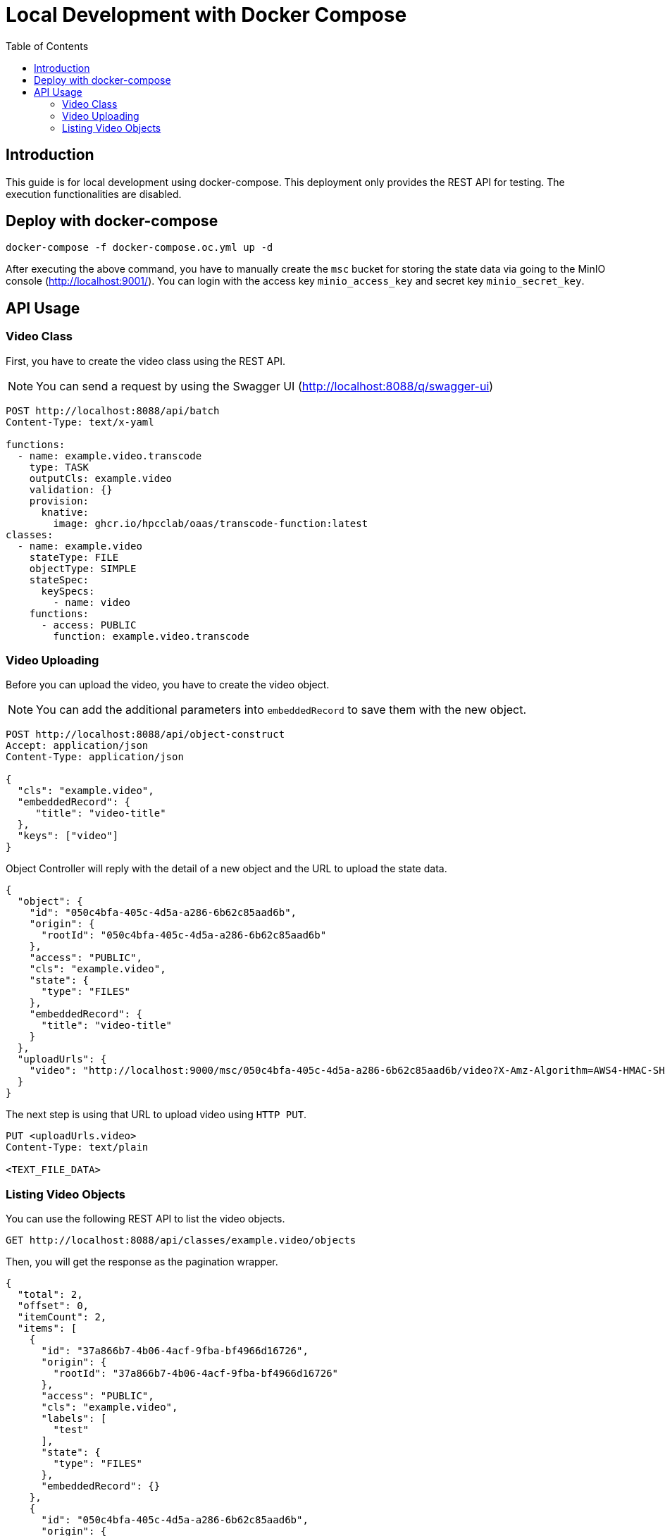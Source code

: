 = Local Development with Docker Compose
:toc:
:toc-placement: preamble
:toclevels: 2

// Need some preamble to get TOC:
{empty}

== Introduction

This guide is for local development using docker-compose. This deployment only provides the REST API for testing. The execution functionalities are disabled.

== Deploy with docker-compose
[source,bash]
----
docker-compose -f docker-compose.oc.yml up -d
----
After executing the above command, you have to manually create the `msc` bucket for storing the state data via going to the MinIO console (http://localhost:9001/). You can login with the access key `minio_access_key` and secret key `minio_secret_key`.

== API Usage
=== Video Class
First, you have to create the video class using the REST API.

NOTE: You can send a request by using the Swagger UI (http://localhost:8088/q/swagger-ui)

[source,http request]
----
POST http://localhost:8088/api/batch
Content-Type: text/x-yaml

functions:
  - name: example.video.transcode
    type: TASK
    outputCls: example.video
    validation: {}
    provision:
      knative:
        image: ghcr.io/hpcclab/oaas/transcode-function:latest
classes:
  - name: example.video
    stateType: FILE
    objectType: SIMPLE
    stateSpec:
      keySpecs:
        - name: video
    functions:
      - access: PUBLIC
        function: example.video.transcode
----

=== Video Uploading
Before you can upload the video, you have to create the video object.

NOTE: You can add the additional parameters into `embeddedRecord` to save them with the new object.

[source,http request]
----
POST http://localhost:8088/api/object-construct
Accept: application/json
Content-Type: application/json

{
  "cls": "example.video",
  "embeddedRecord": {
     "title": "video-title"
  },
  "keys": ["video"]
}
----

Object Controller will reply with the detail of a new object and the URL to upload the state data.

[source,json]
----
{
  "object": {
    "id": "050c4bfa-405c-4d5a-a286-6b62c85aad6b",
    "origin": {
      "rootId": "050c4bfa-405c-4d5a-a286-6b62c85aad6b"
    },
    "access": "PUBLIC",
    "cls": "example.video",
    "state": {
      "type": "FILES"
    },
    "embeddedRecord": {
      "title": "video-title"
    }
  },
  "uploadUrls": {
    "video": "http://localhost:9000/msc/050c4bfa-405c-4d5a-a286-6b62c85aad6b/video?X-Amz-Algorithm=AWS4-HMAC-SHA256&X-Amz-Credential=minio_access_key%2F20220417%2Fus-east-1%2Fs3%2Faws4_request&X-Amz-Date=20220417T212359Z&X-Amz-Expires=604800&X-Amz-SignedHeaders=host&X-Amz-Signature=62843759ba52277fc10bbb5ba2c0b38db5b0c32ef34d2fe9201bb23fe85bc69d"
  }
}
----

The next step is using that URL to upload video using `HTTP PUT`.

[source,http request]
----
PUT <uploadUrls.video>
Content-Type: text/plain

<TEXT_FILE_DATA>
----

=== Listing Video Objects

You can use the following REST API to list the video objects.

[source,http request]
----
GET http://localhost:8088/api/classes/example.video/objects
----
Then, you will get the response as the pagination wrapper.
[source,json]
----
{
  "total": 2,
  "offset": 0,
  "itemCount": 2,
  "items": [
    {
      "id": "37a866b7-4b06-4acf-9fba-bf4966d16726",
      "origin": {
        "rootId": "37a866b7-4b06-4acf-9fba-bf4966d16726"
      },
      "access": "PUBLIC",
      "cls": "example.video",
      "labels": [
        "test"
      ],
      "state": {
        "type": "FILES"
      },
      "embeddedRecord": {}
    },
    {
      "id": "050c4bfa-405c-4d5a-a286-6b62c85aad6b",
      "origin": {
        "rootId": "050c4bfa-405c-4d5a-a286-6b62c85aad6b"
      },
      "access": "PUBLIC",
      "cls": "example.video",
      "state": {
        "type": "FILES"
      },
      "embeddedRecord": {
        "title": "video-title"
      }
    }
  ]
}
----

If you want to fetch the specific range, you have to add the query parameters `limit` and  `offset`. You can look at the example below.

[source,http request]
----
GET http://localhost:8088/api/classes/example.video/objects?limit=10&offset=100
----
